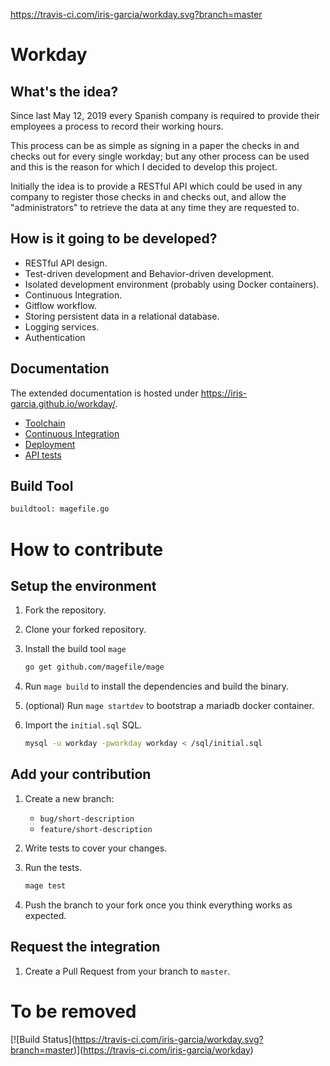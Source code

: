 [[https://www.gnu.org/licenses/gpl-3.0][https://img.shields.io/badge/License-GPLv3-blue.svg]] [[https://travis-ci.com/iris-garcia/workday][https://travis-ci.com/iris-garcia/workday.svg?branch=master]] [[https://github.com/iris-garcia/workday/actions][https://github.com/iris-garcia/workday/workflows/Unit%20tests/badge.svg]]

* Workday
** What's the idea?
Since last May 12, 2019 every Spanish company is required to provide
their employees a process to record their working hours.

This process can be as simple as signing in a paper the checks in and
checks out for every single workday; but any other process can be used
and this is the reason for which I decided to develop this project.

Initially the idea is to provide a RESTful API which could be used in
any company to register those checks in and checks out, and allow the
"administrators" to retrieve the data at any time they are requested
to.

** How is it going to be developed?
- RESTful API design.
- Test-driven development and Behavior-driven development.
- Isolated development environment (probably using Docker containers).
- Continuous Integration.
- Gitflow workflow.
- Storing persistent data in a relational database.
- Logging services.
- Authentication

** Documentation
The extended documentation is hosted under
[[https://iris-garcia.github.io/workday/]].
- [[http://localhost:1313/workday/dev/tools/][Toolchain]]
- [[http://localhost:1313/workday/ci/][Continuous Integration]]
- [[http://localhost:1313/workday/deployment/][Deployment]]
- [[http://localhost:1313/workday/dev/api/][API tests]]

** Build Tool
#+begin_src bash
buildtool: magefile.go
#+end_src

* How to contribute
** Setup the environment
1. Fork the repository.
2. Clone your forked repository.
3. Install the build tool ~mage~
   #+begin_src bash
     go get github.com/magefile/mage
   #+end_src
4. Run ~mage build~ to install the dependencies and build the binary.
5. (optional) Run ~mage startdev~ to bootstrap a mariadb docker
   container.
6. Import the ~initial.sql~ SQL.
   #+begin_src bash
   mysql -u workday -pworkday workday < /sql/initial.sql
   #+end_src

** Add your contribution
1. Create a new branch:
   - ~bug/short-description~
   - ~feature/short-description~
2. Write tests to cover your changes.
3. Run the tests.
   #+begin_src bash
     mage test
   #+end_src
5. Push the branch to your fork once you think everything works as
   expected.

** Request the integration
1. Create a Pull Request from your branch to ~master~.


* To be removed
[![Build Status](https://travis-ci.com/iris-garcia/workday.svg?branch=master)](https://travis-ci.com/iris-garcia/workday)
